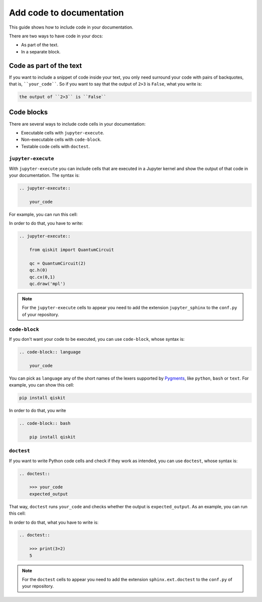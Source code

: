 =========================
Add code to documentation
=========================

This guide shows how to include code in your documentation.

There are two ways to have code in your docs:

* As part of the text.
* In a separate block.

Code as part of the text
========================

If you want to include a snippet of code inside your text, you only need surround your code with pairs of backquotes, that is,  ````your_code````. So if you want to say that the output of ``2>3`` is ``False``, what you write is:

.. code-block:: text

    the output of ``2>3`` is ``False``

Code blocks
===========

There are several ways to include code cells in your documentation:

* Executable cells with ``jupyter-execute``.
* Non-executable cells with ``code-block``.
* Testable code cells with ``doctest``.

``jupyter-execute``
-------------------

With ``jupyter-execute`` you can include cells that are executed in a Jupyter kernel and show the output of that code in your documentation. The syntax is:

.. code-block:: text

    .. jupyter-execute::

        your_code

For example, you can run this cell:

.. jupyter-execute::

    from qiskit import QuantumCircuit

    qc = QuantumCircuit(2)
    qc.h(0)
    qc.cx(0,1)
    qc.draw('mpl')

In order to do that, you have to write:

.. code-block:: text

    .. jupyter-execute::

        from qiskit import QuantumCircuit

        qc = QuantumCircuit(2)
        qc.h(0)
        qc.cx(0,1)
        qc.draw('mpl')

.. note::

    For the ``jupyter-execute`` cells to appear you need to add the extension ``jupyter_sphinx`` to the ``conf.py`` of your repository.



``code-block``
--------------

If you don't want your code to be executed, you can use ``code-block``, whose syntax is:

.. code-block:: text

    .. code-block:: language

        your_code

You can pick as ``language`` any of the short names of the lexers supported by `Pygments <https://pygments.org/docs/lexers/#>`_, like ``python``, ``bash`` or ``text``. For example, you can show this cell:

.. code-block:: bash

    pip install qiskit

In order to do that, you write 

.. code-block:: text

    .. code-block:: bash

        pip install qiskit

``doctest``
-----------

If you want to write Python code cells and check if they work as intended, you can use ``doctest``, whose syntax is:

.. code-block:: text

    .. doctest::

        >>> your_code
        expected_output

That way, ``doctest`` runs ``your_code`` and checks whether the output is ``expected_output``. As an example, you can run this cell:

.. doctest::

    >>> print(3+2)
    5

In order to do that, what you have to write is: 

.. code-block:: text

    .. doctest::

        >>> print(3+2)
        5

.. note::

    For the ``doctest`` cells to appear you need to add the extension ``sphinx.ext.doctest`` to the ``conf.py`` of your repository.

